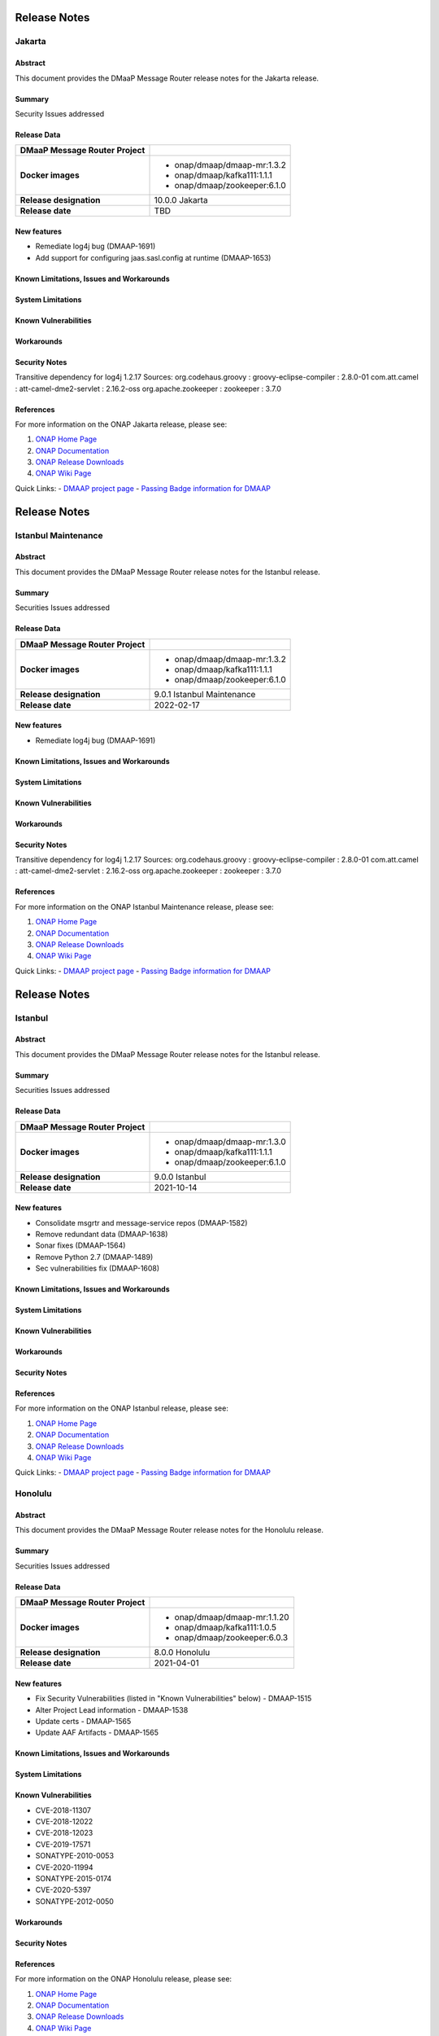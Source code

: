 .. This work is licensed under a Creative Commons Attribution 4.0 International License.
.. http://creativecommons.org/licenses/by/4.0
.. _release_notes:

..      ========================
..      * * *    JAKARTA   * * *
..      ========================

=============
Release Notes
=============

Jakarta
=======

Abstract
--------

This document provides the DMaaP Message Router release notes for the Jakarta release.

Summary
-------

Security Issues addressed

Release Data
------------

+--------------------------------------+--------------------------------------+
| **DMaaP Message Router Project**     |                                      |
|                                      |                                      |
+--------------------------------------+--------------------------------------+
| **Docker images**                    | - onap/dmaap/dmaap-mr:1.3.2          |
|                                      | - onap/dmaap/kafka111:1.1.1          |
|                                      | - onap/dmaap/zookeeper:6.1.0         |
|                                      |                                      |
+--------------------------------------+--------------------------------------+
| **Release designation**              | 10.0.0 Jakarta                       |
|                                      |                                      |
+--------------------------------------+--------------------------------------+
| **Release date**                     | TBD                                  |
|                                      |                                      |
+--------------------------------------+--------------------------------------+


New features
------------
* Remediate log4j bug (DMAAP-1691)
* Add support for configuring jaas.sasl.config at runtime (DMAAP-1653)

Known Limitations, Issues and Workarounds
-----------------------------------------

System Limitations
------------------


Known Vulnerabilities
---------------------


Workarounds
-----------


Security Notes
--------------
Transitive dependency for log4j 1.2.17
Sources:
org.codehaus.groovy : groovy-eclipse-compiler : 2.8.0-01
com.att.camel : att-camel-dme2-servlet : 2.16.2-oss
org.apache.zookeeper : zookeeper : 3.7.0


References
----------

For more information on the ONAP Jakarta release, please see:

#. `ONAP Home Page`_
#. `ONAP Documentation`_
#. `ONAP Release Downloads`_
#. `ONAP Wiki Page`_


.. _`ONAP Home Page`: https://www.onap.org
.. _`ONAP Wiki Page`: https://wiki.onap.org
.. _`ONAP Documentation`: https://docs.onap.org
.. _`ONAP Release Downloads`: https://git.onap.org

Quick Links:
- `DMAAP project page <https://wiki.onap.org/display/DW/DMaaP+Planning>`_
- `Passing Badge information for DMAAP <https://bestpractices.coreinfrastructure.org/en/projects/1751>`_


..      ======================================
..      * * *    ISTANBUL MAINTENANCE    * * *
..      ======================================

=============
Release Notes
=============

Istanbul Maintenance
====================

Abstract
--------

This document provides the DMaaP Message Router release notes for the Istanbul release.

Summary
-------

Securities Issues addressed

Release Data
------------

+--------------------------------------+--------------------------------------+
| **DMaaP Message Router Project**     |                                      |
|                                      |                                      |
+--------------------------------------+--------------------------------------+
| **Docker images**                    | - onap/dmaap/dmaap-mr:1.3.2          |
|                                      | - onap/dmaap/kafka111:1.1.1          |
|                                      | - onap/dmaap/zookeeper:6.1.0         |
|                                      |                                      |
+--------------------------------------+--------------------------------------+
| **Release designation**              | 9.0.1 Istanbul Maintenance           |
|                                      |                                      |
+--------------------------------------+--------------------------------------+
| **Release date**                     | 2022-02-17                           |
|                                      |                                      |
+--------------------------------------+--------------------------------------+


New features
------------
* Remediate log4j bug (DMAAP-1691)


Known Limitations, Issues and Workarounds
-----------------------------------------

System Limitations
------------------


Known Vulnerabilities
---------------------


Workarounds
-----------


Security Notes
--------------
Transitive dependency for log4j 1.2.17
Sources:
org.codehaus.groovy : groovy-eclipse-compiler : 2.8.0-01
com.att.camel : att-camel-dme2-servlet : 2.16.2-oss
org.apache.zookeeper : zookeeper : 3.7.0


References
----------

For more information on the ONAP Istanbul Maintenance release, please see:

#. `ONAP Home Page`_
#. `ONAP Documentation`_
#. `ONAP Release Downloads`_
#. `ONAP Wiki Page`_


.. _`ONAP Home Page`: https://www.onap.org
.. _`ONAP Wiki Page`: https://wiki.onap.org
.. _`ONAP Documentation`: https://docs.onap.org
.. _`ONAP Release Downloads`: https://git.onap.org

Quick Links:
- `DMAAP project page <https://wiki.onap.org/display/DW/DMaaP+Planning>`_
- `Passing Badge information for DMAAP <https://bestpractices.coreinfrastructure.org/en/projects/1751>`_


..      ===========================
..      * * *    ISTANBUL     * * *
..      ===========================

=============
Release Notes
=============

Istanbul
========

Abstract
--------

This document provides the DMaaP Message Router release notes for the Istanbul release.

Summary
-------

Securities Issues addressed

Release Data
------------

+--------------------------------------+--------------------------------------+
| **DMaaP Message Router Project**     |                                      |
|                                      |                                      |
+--------------------------------------+--------------------------------------+
| **Docker images**                    | - onap/dmaap/dmaap-mr:1.3.0          |
|                                      | - onap/dmaap/kafka111:1.1.1          |
|                                      | - onap/dmaap/zookeeper:6.1.0         |
|                                      |                                      |
+--------------------------------------+--------------------------------------+
| **Release designation**              | 9.0.0 Istanbul                       |
|                                      |                                      |
+--------------------------------------+--------------------------------------+
| **Release date**                     | 2021-10-14                           |
|                                      |                                      |
+--------------------------------------+--------------------------------------+


New features
------------
* Consolidate msgrtr and message-service repos (DMAAP-1582)
* Remove redundant data (DMAAP-1638)
* Sonar fixes (DMAAP-1564)
* Remove Python 2.7 (DMAAP-1489)
* Sec vulnerabilities fix (DMAAP-1608)

Known Limitations, Issues and Workarounds
-----------------------------------------

System Limitations
------------------


Known Vulnerabilities
---------------------


Workarounds
-----------


Security Notes
--------------


References
----------

For more information on the ONAP Istanbul release, please see:

#. `ONAP Home Page`_
#. `ONAP Documentation`_
#. `ONAP Release Downloads`_
#. `ONAP Wiki Page`_


.. _`ONAP Home Page`: https://www.onap.org
.. _`ONAP Wiki Page`: https://wiki.onap.org
.. _`ONAP Documentation`: https://docs.onap.org
.. _`ONAP Release Downloads`: https://git.onap.org

Quick Links:
- `DMAAP project page <https://wiki.onap.org/display/DW/DMaaP+Planning>`_
- `Passing Badge information for DMAAP <https://bestpractices.coreinfrastructure.org/en/projects/1751>`_


..      ===========================
..      * * *    HONOLULU    * * *
..      ===========================

Honolulu
========

Abstract
--------

This document provides the DMaaP Message Router release notes for the Honolulu release.

Summary
-------

Securities Issues addressed

Release Data
------------

+--------------------------------------+--------------------------------------+
| **DMaaP Message Router Project**     |                                      |
|                                      |                                      |
+--------------------------------------+--------------------------------------+
| **Docker images**                    | - onap/dmaap/dmaap-mr:1.1.20         |
|                                      | - onap/dmaap/kafka111:1.0.5          |
|                                      | - onap/dmaap/zookeeper:6.0.3         |
|                                      |                                      |
+--------------------------------------+--------------------------------------+
| **Release designation**              | 8.0.0 Honolulu                       |
|                                      |                                      |
+--------------------------------------+--------------------------------------+
| **Release date**                     | 2021-04-01                           |
|                                      |                                      |
+--------------------------------------+--------------------------------------+


New features
------------
* Fix Security Vulnerabilities (listed in "Known Vulnerabilities" below) - DMAAP-1515
* Alter Project Lead information - DMAAP-1538
* Update certs - DMAAP-1565
* Update AAF Artifacts - DMAAP-1565

Known Limitations, Issues and Workarounds
-----------------------------------------

System Limitations
------------------


Known Vulnerabilities
---------------------
* CVE-2018-11307
* CVE-2018-12022
* CVE-2018-12023
* CVE-2019-17571
* SONATYPE-2010-0053
* CVE-2020-11994
* SONATYPE-2015-0174
* CVE-2020-5397
* SONATYPE-2012-0050

Workarounds
-----------


Security Notes
--------------


References
----------

For more information on the ONAP Honolulu release, please see:

#. `ONAP Home Page`_
#. `ONAP Documentation`_
#. `ONAP Release Downloads`_
#. `ONAP Wiki Page`_


.. _`ONAP Home Page`: https://www.onap.org
.. _`ONAP Wiki Page`: https://wiki.onap.org
.. _`ONAP Documentation`: https://docs.onap.org
.. _`ONAP Release Downloads`: https://git.onap.org

Quick Links:
- `DMAAP project page <https://wiki.onap.org/display/DW/DMaaP+Planning>`_
- `Passing Badge information for DMAAP <https://bestpractices.coreinfrastructure.org/en/projects/1751>`_


..      ===================================
..      * * *    GUILIN  MAINTENANCE  * * *
..      ===================================


Guilin maintenance
==================

Version: 7.0.1
--------------

Abstract
--------

This document provides the release notes for the Guilin Maintenance release


Summary
-------

This maintenance release is primarily to resolve bugs identified during Guilin release testing.


Release Data
------------

+--------------------------------------+--------------------------------------+
| **DMaaP Message Router Project**     |                                      |
|                                      |                                      |
+--------------------------------------+--------------------------------------+
| **Docker images**                    | Same as Guilin Release               |
+--------------------------------------+--------------------------------------+
| **Release designation**              | Guilin Maintenance Release           |
|                                      |                                      |
+--------------------------------------+--------------------------------------+
| **Release date**                     | 2021/04/19                           |
|                                      |                                      |
+--------------------------------------+--------------------------------------+

New features
------------

None

**Bug fixes**

- `DMAAP-1547 <https://jira.onap.org/browse/DMAAP-1547>`_ Update certificats for DMaaP message router

**Known Issues**

Same as Guilin Release


..      ===========================
..      * * *    GUILIN    * * *
..      ===========================

Guilin
======

Abstract
--------

This document provides the DMaaP Message Router release notes for the Guilin release.

Summary
-------


Release Data
------------

+--------------------------------------+--------------------------------------+
| **DMaaP Message Router Project**     |                                      |
|                                      |                                      |
+--------------------------------------+--------------------------------------+
| **Docker images**                    | - onap/dmaap/dmaap-mr:1.1.18         |
|                                      | - onap/dmaap/kafka111:1.0.4          |
|                                      | - onap/dmaap/zookeeper:6.0.3         |
|                                      |                                      |
+--------------------------------------+--------------------------------------+
| **Release designation**              | 7.0.0 guilin                         |
|                                      |                                      |
+--------------------------------------+--------------------------------------+
| **Release date**                     | 2020-11-18                           |
|                                      |                                      |
+--------------------------------------+--------------------------------------+


New features
------------

Known Limitations, Issues and Workarounds
-----------------------------------------

System Limitations
------------------


Known Vulnerabilities
---------------------
* CVE-2016-1000027
* CVE-2018-11307
* CVE-2019-13990
* SONATYPE-2018-0624
* CVE-2018-12022
* SONATYPE-2019-0414
* SONATYPE-2019-0808
* CVE-2019-10241
* CVE-2019-12406
* CVE-2020-5408
* CVE-2019-10246
* CVE-2019-10247
* CVE-2020-5397
* SONATYPE-2012-0050
* SONATYPE-2017-0507
* SONATYPE-2019-0469
* CVE-2018-12023
* SONATYPE-2018-0624
* CVE-2019-20444
* CVE-2019-20445
* CVE-2019-16869
* SONATYPE-2020-0029
* SONATYPE-2020-0103
* CVE-2019-17571
* CVE-2020-5398
* CVE-2018-17196


Workarounds
-----------


Security Notes
--------------


References
----------

For more information on the ONAP Guilin release, please see:

#. `ONAP Home Page`_
#. `ONAP Documentation`_
#. `ONAP Release Downloads`_
#. `ONAP Wiki Page`_


.. _`ONAP Home Page`: https://www.onap.org
.. _`ONAP Wiki Page`: https://wiki.onap.org
.. _`ONAP Documentation`: https://docs.onap.org
.. _`ONAP Release Downloads`: https://git.onap.org

Quick Links:
- `DMAAP project page <https://wiki.onap.org/display/DW/DMaaP+Planning>`_
- `Passing Badge information for DMAAP <https://bestpractices.coreinfrastructure.org/en/projects/1751>`_

..      ===========================
..      * * *    FRANKFURT    * * *
..      ===========================

Frankfurt
=========

Abstract
--------

This document provides the DMaaP Message Router release notes for the Frankfurt release.

Summary
-------


Release Data
------------

+--------------------------------------+--------------------------------------+
| **DMaaP Message Router Project**     |                                      |
|                                      |                                      |
+--------------------------------------+--------------------------------------+
| **Docker images**                    | - onap/dmaap/dmaap-mr:1.1.18         |
|                                      | - onap/dmaap/kafka111:1.0.4          |
|                                      | - onap/dmaap/zookeeper:6.0.3         |
|                                      |                                      |
+--------------------------------------+--------------------------------------+
| **Release designation**              | 6.0.0 frankfurt                      |
|                                      |                                      |
+--------------------------------------+--------------------------------------+
| **Release date**                     | 2020-06-04                           |
|                                      |                                      |
+--------------------------------------+--------------------------------------+


New features
------------
* Kafka and Zookeeper images are created using confluent community edition 5.3.0 
* Prometheus monitoring
* Protected all the Kafka operations using AAF
* Remove the AAF dependency by toggling  a flag


Known Limitations, Issues and Workarounds
-----------------------------------------

System Limitations
------------------


Known Vulnerabilities
---------------------
* CVE-2016-1000027
* CVE-2018-11307
* CVE-2019-13990
* SONATYPE-2018-0624
* CVE-2018-12022
* SONATYPE-2019-0414
* SONATYPE-2019-0808
* CVE-2019-10241
* CVE-2019-12406
* CVE-2020-5408
* CVE-2019-10246
* CVE-2019-10247
* CVE-2020-5397
* SONATYPE-2012-0050
* SONATYPE-2017-0507
* SONATYPE-2019-0469
* CVE-2018-12023
* SONATYPE-2018-0624
* CVE-2019-20444
* CVE-2019-20445
* CVE-2019-16869
* SONATYPE-2020-0029
* SONATYPE-2020-0103
* CVE-2019-17571
* CVE-2020-5398
* CVE-2018-17196


Workarounds
-----------


Security Notes
--------------


References
----------

For more information on the ONAP Frankfurt release, please see:

#. `ONAP Home Page`_
#. `ONAP Documentation`_
#. `ONAP Release Downloads`_
#. `ONAP Wiki Page`_


.. _`ONAP Home Page`: https://www.onap.org
.. _`ONAP Wiki Page`: https://wiki.onap.org
.. _`ONAP Documentation`: https://docs.onap.org
.. _`ONAP Release Downloads`: https://git.onap.org

Quick Links:
- `DMAAP project page <https://wiki.onap.org/display/DW/DMaaP+Planning>`_
- `Passing Badge information for DMAAP <https://bestpractices.coreinfrastructure.org/en/projects/1751>`_

ElAlto
======

Version: 1.1.16
---------------

:Release Date: 2019-10-10

**New Features**

- Cert based authentication support in Message Router
- Improved Kafka and Zookeeper cluster lookup
- Pluggable Kafka server.properties,log4j.properties  and Message Router logback.xml


**Bug Fixes**

- Fixed for security vulnerabilities in Message Router
- Fixed  authorization issues in Message Router

**Known Issues**
	NA

**Security Notes**

DMAAP code has been formally scanned during build time using NexusIQ and all Critical vulnerabilities have been addressed, items that remain open have been assessed for risk and determined to be false positive. The DMAAP open Critical security vulnerabilities and their risk assessment have been documented as part of the `Dublin <https://wiki.onap.org/pages/viewpage.action?pageId=64003715>`_.

Quick Links:

- `DMAAP project page <https://wiki.onap.org/display/DW/DMaaP+Planning>`_
- `Passing Badge information for DMAAP <https://bestpractices.coreinfrastructure.org/en/projects/1751>`_
- `Dublin Project Vulnerability Review Table for DMAAP <https://wiki.onap.org/pages/viewpage.action?pageId=64003715>`_

**Upgrade Notes**
  NA

**Deprecation Notes**

Dublin
======

Version: 1.1.14
---------------

:Release Date: 2019-06-06

**New Features**

- Upgrade Kafka to v1.1.1
- Support for Authenticated topics
- Add Scaling support
- Support for multi-site applications 
- Add MirrorMaker to allow for message replication across Kafka clusters

**Bug Fixes**
	NA
**Known Issues**
	NA

**Security Notes**

DMAAP code has been formally scanned during build time using NexusIQ and all Critical vulnerabilities have been addressed, items that remain open have been assessed for risk and determined to be false positive. The DMAAP open Critical security vulnerabilities and their risk assessment have been documented as part of the `Dublin <https://wiki.onap.org/pages/viewpage.action?pageId=64003715>`_.

Quick Links:

- `DMAAP project page <https://wiki.onap.org/display/DW/DMaaP+Planning>`_
- `Passing Badge information for DMAAP <https://bestpractices.coreinfrastructure.org/en/projects/1751>`_
- `Dublin Project Vulnerability Review Table for DMAAP <https://wiki.onap.org/pages/viewpage.action?pageId=64003715>`_

**Upgrade Notes**
  NA

**Deprecation Notes**

Casablanca
==========

Version: 1.1.8
--------------

:Release Date: 2018-11-30

**New Features**

 - DMaaP client changes to fix some known issues
 - Kafka upgrade  to 0.11.0.1 and corresponding changes in the Message Router
 - New Kafka image was created instead of using the publicly available Kafka image

**Bug Fixes**
	NA
	
**Known Issues**

If the ZooKeeper  is restarted, Message Router works as expected only after restarting the Message Router . Refer  `Jira <https://jira.onap.org/browse/DMAAP-893>`_  for more details

**Security Notes**

DMAAP code has been formally scanned during build time using NexusIQ and all Critical vulnerabilities have been addressed, items that remain open have been assessed for risk and determined to be false positive. The DMAAP open Critical security vulnerabilities and their risk assessment have been documented as part of the `Casablanca <https://wiki.onap.org/pages/viewpage.action?pageId=42598688>`_.

Quick Links:

- `DMAAP project page <https://wiki.onap.org/display/DW/DMaaP+Planning>`_
- `Passing Badge information for DMAAP <https://bestpractices.coreinfrastructure.org/en/projects/1751>`_
- `Casablanca Project Vulnerability Review Table for DMAAP <https://wiki.onap.org/pages/viewpage.action?pageId=42598688>`_

**Upgrade Notes**
  NA

**Deprecation Notes**


Beijing
=======

Version: 1.1.4
--------------

:Release Date: 2018-06-07

**New Features**

 - Topic creation with out AAF
 - DMaaP client changes to call the message Router with out authentication
 - Kafka upgrade from 0.8.11 to 1.1.0
 - Fixes for docker image packaging issues

**Bug Fixes**
	NA
**Known Issues**
	NA

**Security Notes**

DMAAP code has been formally scanned during build time using NexusIQ and all Critical vulnerabilities have been addressed, items that remain open have been assessed for risk and determined to be false positive. The DMAAP open Critical security vulnerabilities and their risk assessment have been documented as part of the `project <https://wiki.onap.org/pages/viewpage.action?pageId=28379799>`_.

Quick Links:
- `DMAAP project page <https://wiki.onap.org/display/DW/DMaaP+Planning>`_
- `Passing Badge information for DMAAP <https://bestpractices.coreinfrastructure.org/en/projects/1751>`_
- `Project Vulnerability Review Table for DMAAP <https://wiki.onap.org/pages/viewpage.action?pageId=28379799>`_

**Upgrade Notes**
  NA

**Deprecation Notes**

Amsterdam
=========

Version: 1.0.1
--------------

:Release Date: 2017-11-16


New Features:

 - Pub/sub messaging metaphor to broaden data processing opportunities
 - A single solution for most event distribution needs to support a range of environments
 - Standardized topic names
 - Implements a RESTful HTTP API for provisioning
 - Implements a RESTful HTTP API for message transactions (i.e. pub, sub)
 - Implements a RESTful HTTP API for transaction metrics
 - Topic registry and discovery



Bug Fixes
   - `DMAAP-165 <https://jira.onap.org/browse/DMAAP-165>`_ Correct documentation rst file errors and warnings
   - `DMAAP-160 <https://jira.onap.org/browse/DMAAP-160>`_ DMaaP periodically loses connection to Kafka
   - `DMAAP-157 <https://jira.onap.org/browse/DMAAP-157>`_ SDC service models distribution fails
   - `DMAAP-151 <https://jira.onap.org/browse/DMAAP-151>`_ Fix docker image bug
   - `DMAAP-1 <https://jira.onap.org/browse/DMAAP-1>`_ MSO DB is not populated with the models from SDC
   
Known Issues
   - `DMAAP-164 <https://jira.onap.org/browse/DMAAP-164>`_ The dependency from kafka for zookeeper created issues when the vm is restarted

Other

